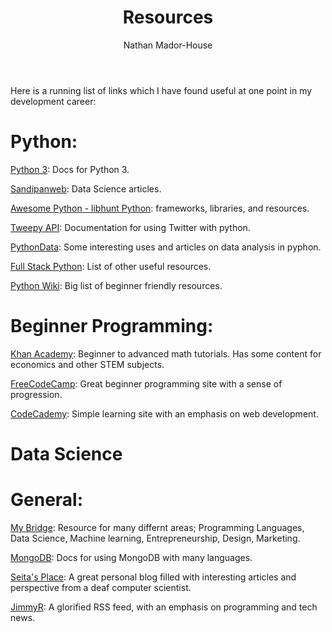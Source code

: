 #+TITLE: Resources
#+AUTHOR: Nathan Mador-House
#+DESCRIPTION: My personal big list of links and resources
#+LANG: en
#+STATUS: published
#+STARTUP: showall

Here is a running list of links which I have found useful at one point in my development career:

* Python:

[[https://docs.python.org/3/][Python 3]]: Docs for Python 3.

[[https://sandipanweb.wordpress.com/][Sandipanweb]]: Data Science articles.

[[https://python.libhunt.com/][Awesome Python - libhunt Python]]: frameworks, libraries, and resources.

[[https://tweepy.readthedocs.io][Tweepy API]]: Documentation for using Twitter with python.

[[https://pythondata.com][PythonData]]: Some interesting uses and articles on data analysis in pyphon.

[[https://www.fullstackpython.com/best-python-resources.html][Full Stack Python]]: List of other useful resources.

[[https://wiki.python.org/moin/BeginnersGuide/Programmers][Python Wiki]]: Big list of beginner friendly resources.


* Beginner Programming:

[[https://www.khanacademy.org/][Khan Academy]]: Beginner to advanced math tutorials. Has some content for economics and other STEM subjects.

[[https://www.freecodecamp.org/][FreeCodeCamp]]: Great beginner programming site with a sense of progression.

[[https://www.codecademy.com/][CodeCademy]]: Simple learning site with an emphasis on web development.



* Data Science


* General:

[[https://www.mybridge.co/][My Bridge]]: Resource for many differnt areas; Programming Languages, Data Science, Machine learning, Entrepreneurship, Design, Marketing.

[[https://api.mongodb.com/][MongoDB]]: Docs for using MongoDB with many languages.

[[https://danieltakeshi.github.io][Seita's Place]]: A great personal blog filled with interesting articles and perspective from a deaf computer scientist.

[[https://www.jimmyr.com/][JimmyR]]: A glorified RSS feed, with an emphasis on programming and tech news.
